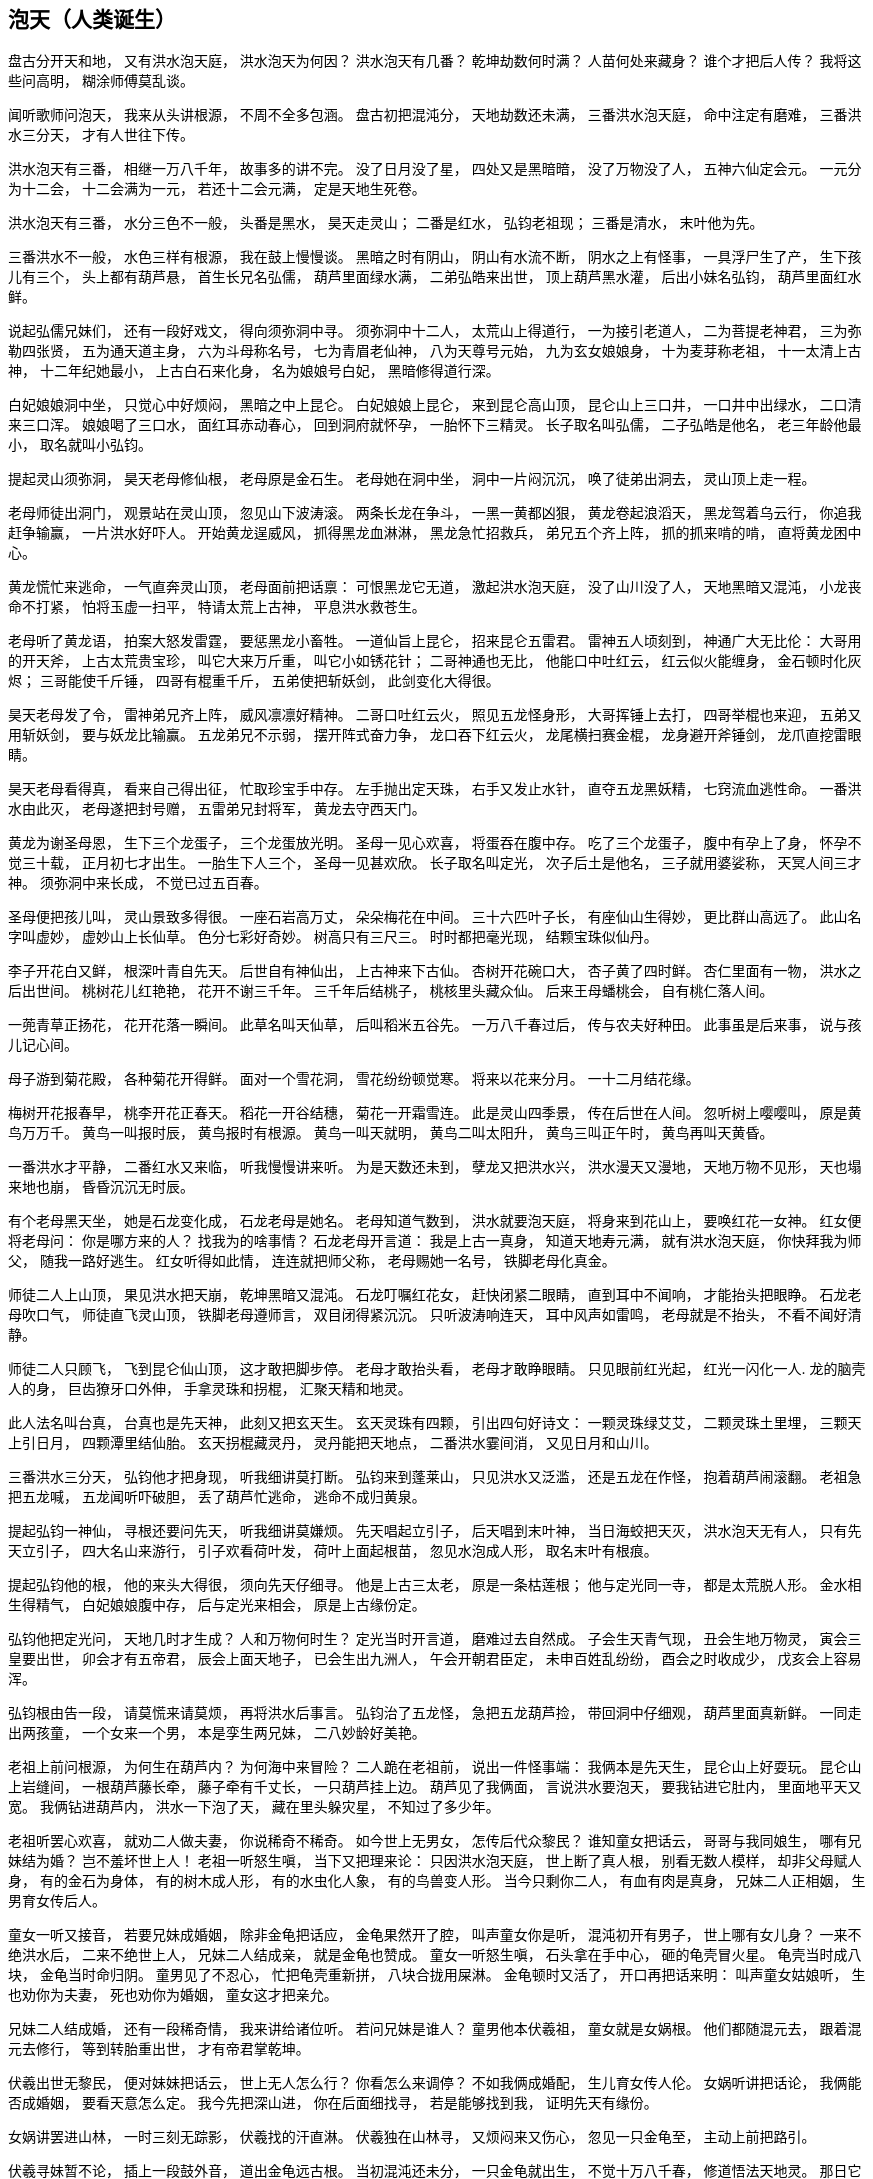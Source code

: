 == 泡天（人类诞生）

盘古分开天和地，
又有洪水泡天庭，
洪水泡天为何因？
洪水泡天有几番？
乾坤劫数何时满？
人苗何处来藏身？
谁个才把后人传？
我将这些问高明，
糊涂师傅莫乱谈。

闻听歌师问泡天，
我来从头讲根源，
不周不全多包涵。
盘古初把混沌分，
天地劫数还未满，
三番洪水泡天庭，
命中注定有磨难，
三番洪水三分天，
才有人世往下传。

洪水泡天有三番，
相继一万八千年，
故事多的讲不完。
没了日月没了星，
四处又是黑暗暗，
没了万物没了人，
五神六仙定会元。
一元分为十二会，
十二会满为一元，
若还十二会元满，
定是天地生死卷。

洪水泡天有三番，
水分三色不一般，
头番是黑水，
昊天走灵山；
二番是红水，
弘钧老祖现；
三番是清水，
末叶他为先。

三番洪水不一般，
水色三样有根源，
我在鼓上慢慢谈。
黑暗之时有阴山，
阴山有水流不断，
阴水之上有怪事，
一具浮尸生了产，
生下孩儿有三个，
头上都有葫芦悬，
首生长兄名弘儒，
葫芦里面绿水满，
二弟弘皓来出世，
顶上葫芦黑水灌，
后出小妹名弘钧，
葫芦里面红水鲜。

说起弘儒兄妹们，
还有一段好戏文，
得向须弥洞中寻。
须弥洞中十二人，
太荒山上得道行，
一为接引老道人，
二为菩提老神君，
三为弥勒四张贤，
五为通天道主身，
六为斗母称名号，
七为青眉老仙神，
八为天尊号元始，
九为玄女娘娘身，
十为麦芽称老祖，
十一太清上古神，
十二年纪她最小，
上古白石来化身，
名为娘娘号白妃，
黑暗修得道行深。

白妃娘娘洞中坐，
只觉心中好烦闷，
黑暗之中上昆仑。
白妃娘娘上昆仑，
来到昆仑高山顶，
昆仑山上三口井，
一口井中出绿水，
二口清来三口浑。
娘娘喝了三口水，
面红耳赤动春心，
回到洞府就怀孕，
一胎怀下三精灵。
长子取名叫弘儒，
二子弘皓是他名，
老三年龄他最小，
取名就叫小弘钧。

提起灵山须弥洞，
昊天老母修仙根，
老母原是金石生。
老母她在洞中坐，
洞中一片闷沉沉，
唤了徒弟出洞去，
灵山顶上走一程。

老母师徒出洞门，
观景站在灵山顶，
忽见山下波涛滚。
两条长龙在争斗，
一黑一黄都凶狠，
黄龙卷起浪滔天，
黑龙驾着乌云行，
你追我赶争输赢，
一片洪水好吓人。
开始黄龙逞威风，
抓得黑龙血淋淋，
黑龙急忙招救兵，
弟兄五个齐上阵，
抓的抓来啃的啃，
直将黄龙困中心。

黄龙慌忙来逃命，
一气直奔灵山顶，
老母面前把话禀：
可恨黑龙它无道，
激起洪水泡天庭，
没了山川没了人，
天地黑暗又混沌，
小龙丧命不打紧，
怕将玉虚一扫平，
特请太荒上古神，
平息洪水救苍生。

老母听了黄龙语，
拍案大怒发雷霆，
要惩黑龙小畜牲。
一道仙旨上昆仑，
招来昆仑五雷君。
雷神五人顷刻到，
神通广大无比伦：
大哥用的开天斧，
上古太荒贵宝珍，
叫它大来万斤重，
叫它小如锈花针；
二哥神通也无比，
他能口中吐红云，
红云似火能缠身，
金石顿时化灰烬；
三哥能使千斤锤，
四哥有棍重千斤，
五弟使把斩妖剑，
此剑变化大得很。

昊天老母发了令，
雷神弟兄齐上阵，
威风凛凛好精神。
二哥口吐红云火，
照见五龙怪身形，
大哥挥锤上去打，
四哥举棍也来迎，
五弟又用斩妖剑，
要与妖龙比输赢。
五龙弟兄不示弱，
摆开阵式奋力争，
龙口吞下红云火，
龙尾横扫赛金棍，
龙身避开斧锤剑，
龙爪直挖雷眼睛。

昊天老母看得真，
看来自己得出征，
忙取珍宝手中存。
左手抛出定天珠，
右手又发止水针，
直夺五龙黑妖精，
七窍流血逃性命。
一番洪水由此灭，
老母遂把封号赠，
五雷弟兄封将军，
黄龙去守西天门。

黄龙为谢圣母恩，
生下三个龙蛋子，
三个龙蛋放光明。
圣母一见心欢喜，
将蛋吞在腹中存。
吃了三个龙蛋子，
腹中有孕上了身，
怀孕不觉三十载，
正月初七才出生。
一胎生下人三个，
圣母一见甚欢欣。
长子取名叫定光，
次子后土是他名，
三子就用婆娑称，
天冥人间三才神。 
须弥洞中来长成，
不觉已过五百春。

圣母便把孩儿叫，
灵山景致多得很。
一座石岩高万丈，
朵朵梅花在中间。
三十六匹叶子长，
有座仙山生得妙，
更比群山高远了。
此山名字叫虚妙，
虚妙山上长仙草。
色分七彩好奇妙。
树高只有三尺三。
时时都把毫光现，
结颗宝珠似仙丹。

李子开花白又鲜，
根深叶青自先天。
后世自有神仙出，
上古神来下古仙。
杏树开花碗口大，
杏子黄了四时鲜。
杏仁里面有一物，
洪水之后出世间。
桃树花儿红艳艳，
花开不谢三千年。
三千年后结桃子，
桃核里头藏众仙。
后来王母蟠桃会，
自有桃仁落人间。

一蔸青草正扬花，
花开花落一瞬间。
此草名叫天仙草，
后叫稻米五谷先。
一万八千春过后，
传与农夫好种田。
此事虽是后来事，
说与孩儿记心间。

母子游到菊花殿，
各种菊花开得鲜。
面对一个雪花洞，
雪花纷纷顿觉寒。
将来以花来分月。
一十二月结花缘。

梅树开花报春早，
桃李开花正春天。
稻花一开谷结穗，
菊花一开霜雪连。
此是灵山四季景，
传在后世在人间。
忽听树上嘤嘤叫，
原是黄鸟万万千。
黄鸟一叫报时辰，
黄鸟报时有根源。
黄鸟一叫天就明，
黄鸟二叫太阳升，
黄鸟三叫正午时，
黄鸟再叫天黄昏。

一番洪水才平静，
二番红水又来临，
听我慢慢讲来听。
为是天数还未到，
孽龙又把洪水兴，
洪水漫天又漫地，
天地万物不见形，
天也塌来地也崩，
昏昏沉沉无时辰。

有个老母黑天坐，
她是石龙变化成，
石龙老母是她名。
老母知道气数到，
洪水就要泡天庭，
将身来到花山上，
要唤红花一女神。
红女便将老母问：
你是哪方来的人？
找我为的啥事情？
石龙老母开言道：
我是上古一真身，
知道天地寿元满，
就有洪水泡天庭，
你快拜我为师父，
随我一路好逃生。
红女听得如此情，
连连就把师父称，
老母赐她一名号，
铁脚老母化真金。

师徒二人上山顶，
果见洪水把天崩，
乾坤黑暗又混沌。
石龙叮嘱红花女，
赶快闭紧二眼睛，
直到耳中不闻响，
才能抬头把眼睁。
石龙老母吹口气，
师徒直飞灵山顶，
铁脚老母遵师言，
双目闭得紧沉沉。
只听波涛响连天，
耳中风声如雷鸣，
老母就是不抬头，
不看不闻好清静。

师徒二人只顾飞，
飞到昆仑仙山顶，
这才敢把脚步停。
老母才敢抬头看，
老母才敢睁眼睛。
只见眼前红光起，
红光一闪化一人.
龙的脑壳人的身，
巨齿獠牙口外伸，
手拿灵珠和拐棍，
汇聚天精和地灵。

此人法名叫台真，
台真也是先天神，
此刻又把玄天生。
玄天灵珠有四颗，
引出四句好诗文：
一颗灵珠绿艾艾，
二颗灵珠土里埋，
三颗天上引日月，
四颗潭里结仙胎。
玄天拐棍藏灵丹，
灵丹能把天地点，
二番洪水霎间消，
又见日月和山川。

三番洪水三分天，
弘钧他才把身现，
听我细讲莫打断。
弘钧来到蓬莱山，
只见洪水又泛滥，
还是五龙在作怪，
抱着葫芦闹滚翻。
老祖急把五龙喊，
五龙闻听吓破胆，
丢了葫芦忙逃命，
逃命不成归黄泉。

提起弘钧一神仙，
寻根还要问先天，
听我细讲莫嫌烦。
先天唱起立引子，
后天唱到末叶神，
当日海蛟把天灭，
洪水泡天无有人，
只有先天立引子，
四大名山来游行，
引子欢看荷叶发，
荷叶上面起根苗，
忽见水泡成人形，
取名末叶有根痕。

提起弘钧他的根，
他的来头大得很，
须向先天仔细寻。
他是上古三太老，
原是一条枯莲根；
他与定光同一寺，
都是太荒脱人形。
金水相生得精气，
白妃娘娘腹中存，
后与定光来相会，
原是上古缘份定。

弘钧他把定光问，
天地几时才生成？
人和万物何时生？
定光当时开言道，
磨难过去自然成。
子会生天青气现，
丑会生地万物灵，
寅会三皇要出世，
卯会才有五帝君，
辰会上面天地子，
已会生出九洲人，
午会开朝君臣定，
未申百姓乱纷纷，
酉会之时收成少，
戊亥会上容易浑。

弘钧根由告一段，
请莫慌来请莫烦，
再将洪水后事言。
弘钧治了五龙怪，
急把五龙葫芦捡，
带回洞中仔细观，
葫芦里面真新鲜。
一同走出两孩童，
一个女来一个男，
本是孪生两兄妹，
二八妙龄好美艳。

老祖上前问根源，
为何生在葫芦内？
为何海中来冒险？
二人跪在老祖前，
说出一件怪事端：
我俩本是先天生，
昆仑山上好耍玩。
昆仑山上岩缝间，
一根葫芦藤长牵，
藤子牵有千丈长，
一只葫芦挂上边。
葫芦见了我俩面，
言说洪水要泡天，
要我钻进它肚内，
里面地平天又宽。
我俩钻进葫芦内，
洪水一下泡了天，
藏在里头躲灾星，
不知过了多少年。

老祖听罢心欢喜，
就劝二人做夫妻，
你说稀奇不稀奇。
如今世上无男女，
怎传后代众黎民？
谁知童女把话云，
哥哥与我同娘生，
哪有兄妹结为婚？
岂不羞坏世上人！
老祖一听怒生嗔，
当下又把理来论：
只因洪水泡天庭，
世上断了真人根，
别看无数人模样，
却非父母赋人身，
有的金石为身体，
有的树木成人形，
有的水虫化人象，
有的鸟兽变人形。
当今只剩你二人，
有血有肉是真身，
兄妹二人正相姻，
生男育女传后人。

童女一听又接音，
若要兄妹成婚姻，
除非金龟把话应，
金龟果然开了腔，
叫声童女你是听，
混沌初开有男子，
世上哪有女儿身？
一来不绝洪水后，
二来不绝世上人，
兄妹二人结成亲，
就是金龟也赞成。
童女一听怒生嗔，
石头拿在手中心，
砸的龟壳冒火星。
龟壳当时成八块，
金龟当时命归阴。
童男见了不忍心，
忙把龟壳重新拼，
八块合拢用屎淋。
金龟顿时又活了，
开口再把话来明：
叫声童女姑娘听，
生也劝你为夫妻，
死也劝你为婚姻，
童女这才把亲允。

兄妹二人结成婚，
还有一段稀奇情，
我来讲给诸位听。
若问兄妹是谁人？
童男他本伏羲祖，
童女就是女娲根。
他们都随混元去，
跟着混元去修行，
等到转胎重出世，
才有帝君掌乾坤。

伏羲出世无黎民，
便对妹妹把话云，
世上无人怎么行？
你看怎么来调停？
不如我俩成婚配，
生儿育女传人伦。
女娲听讲把话论，
我俩能否成婚姻，
要看天意怎么定。
我今先把深山进，
你在后面细找寻，
若是能够找到我，
证明先天有缘份。

女娲讲罢进山林，
一时三刻无踪影，
伏羲找的汗直淋。
伏羲独在山林寻，
又烦闷来又伤心，
忽见一只金龟至，
主动上前把路引。

伏羲寻妹暂不论，
插上一段鼓外音，
道出金龟远古根。
当初混沌还未分，
一只金龟就出生，
不觉十万八千春，
修道悟法天地灵。
那日它在灵山上，
心血来潮不安宁，
知道伏羲是天星，
兄妹成婚有缘份，
将身就把山林进，
引着伏羲一路行，
山回路转不费劲，
一下找到女娲身。
女娲一见心恼恨，
指着金龟骂连声，
硬为兄妹做媒人。

伏羲女娲结婚姻，
天做主来地为证，
金龟做了大媒人。
兄妹结婚情意深，
一日女娲怀了孕，
怀胎二十四月整，
生下男女两个婴。
男儿取名叫伏生，
女儿取名叫安生。
兄妹二人都聪明，
胜过父母二双亲。

女娲又对伏羲称：
只有我俩生儿女，
怎传千千万万人？
不如再用泥和土，
做成土人配精灵。
伏羲听了心欢喜，
夫妻二人忙不停，
挖出黄泥把人塑，
泥手泥脚泥眼睛，
再将血肉来相配，
接收天精和地灵。
刚刚把人做齐整，
突然天降大雨淋，
二人一见慌了神，
拿起扫帚扫泥人，
泥人扫进洞府内，
免遭风吹和水浸。
不觉过了一夜整，
泥人个个成活人，
男男女女一大群，
行走说话样样能。
只因泥人未晾干，
扫帚扫后变了形，
有的瘫子又跎背，
耳聋眼瞎有原因。

